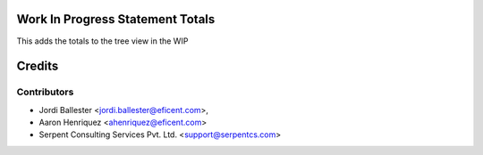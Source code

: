 .. image:: https://img.shields.io/badge/licence-AGPL--3-blue.svg
    :alt: License AGPL-3


Work In Progress Statement Totals
=================================

This adds the totals to the tree view in the WIP


Credits
=======

Contributors
------------

* Jordi Ballester <jordi.ballester@eficent.com>,
* Aaron Henriquez <ahenriquez@eficent.com>
* Serpent Consulting Services Pvt. Ltd. <support@serpentcs.com>
